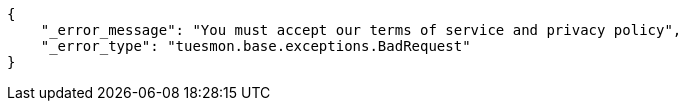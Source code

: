 [source,json]
----
{
    "_error_message": "You must accept our terms of service and privacy policy",
    "_error_type": "tuesmon.base.exceptions.BadRequest"
}
----

